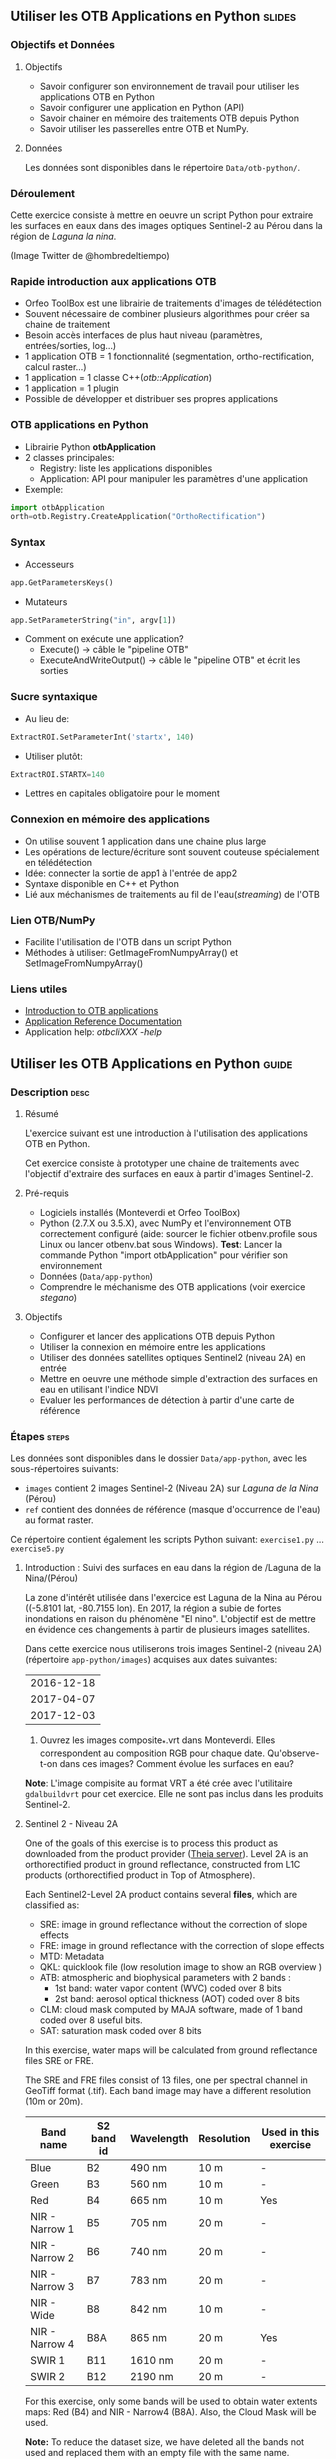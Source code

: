 ** Utiliser les OTB Applications en Python                           :slides:
*** Objectifs et Données
**** Objectifs
     - Savoir configurer son environnement de travail pour utiliser les
       applications OTB en Python
     - Savoir configurer une application en Python (API)
     - Savoir chainer en mémoire des traitements OTB depuis Python
     - Savoir utiliser les passerelles entre OTB et NumPy.

**** Données
      Les données sont disponibles dans le répertoire ~Data/otb-python/~.

*** Déroulement
    Cette exercice consiste à mettre en oeuvre un script Python pour extraire
    les surfaces en eaux dans des images optiques Sentinel-2 au Pérou dans la
    région de /Laguna la nina/.

    #+attr_LATEX: :float t :width \textwidth
    [[file:Images/lluvias-peru.jpg]]


    (Image Twitter de @hombredeltiempo)

*** Rapide introduction aux applications OTB
    - Orfeo ToolBox est une librairie de traitements d'images de télédétection
    - Souvent nécessaire de combiner plusieurs algorithmes pour créer sa chaine
      de traitement
    - Besoin accès interfaces de plus haut niveau (paramètres, entrées/sorties, log...)
    - 1 application OTB = 1 fonctionnalité (segmentation, ortho-rectification,
      calcul raster...)
    - 1 application = 1 classe C++(/otb::Application/)
    - 1 application = 1 plugin
    - Possible de développer et distribuer ses propres applications

*** OTB applications en Python
    - Librairie Python *otbApplication*
    - 2 classes principales:
      - Registry: liste les applications disponibles
      - Application: API pour manipuler les paramètres d'une application
    - Exemple:
#+begin_src python
import otbApplication 
orth=otb.Registry.CreateApplication("OrthoRectification") 
#+end_src

*** Syntax 
    - Accesseurs
#+begin_src python
app.GetParametersKeys()
#+end_src
    - Mutateurs
#+begin_src python
app.SetParameterString("in", argv[1])
#+end_src
    - Comment on exécute une application?
      - Execute() -> câble le "pipeline OTB" 
      - ExecuteAndWriteOutput() -> câble le "pipeline OTB" et écrit les sorties

*** Sucre syntaxique
    - Au lieu de:
#+begin_src python
ExtractROI.SetParameterInt('startx', 140)
#+end_src

    - Utiliser plutôt: 
#+begin_src python
ExtractROI.STARTX=140
#+end_src
    - Lettres en capitales obligatoire pour le moment

*** Connexion en mémoire des applications
    - On utilise souvent 1 application dans une chaine plus large
    - Les opérations de lecture/écriture sont souvent couteuse spécialement en télédétection
    - Idée: connecter la sortie de app1 à l'entrée de app2
    - Syntaxe disponible en C++ et Python
    - Lié aux méchanismes de traitements au fil de l'eau(/streaming/) de l'OTB

*** Lien OTB/NumPy
    - Facilite l'utilisation de l'OTB dans un script Python
    - Méthodes à utiliser: GetImageFromNumpyArray() et SetImageFromNumpyArray() 
   
*** Liens utiles
    - [[https://www.orfeo-toolbox.org/CookBook/OTB-Applications.html][Introduction to OTB applications]]
    - [[https://www.orfeo-toolbox.org/CookBook/Applications.html][Application Reference Documentation]]
    - Application help: /otbcli\textunderscore{}XXX -help/
** Utiliser les OTB Applications en Python                             :guide:
*** Description                                                        :desc:
**** Résumé
     
     L'exercice suivant est une introduction à l'utilisation des applications
     OTB en Python.

     Cet exercice consiste à prototyper une chaine de traitements avec
     l'objectif d'extraire des surfaces en eaux à partir d'images Sentinel-2.

**** Pré-requis

     - Logiciels installés (Monteverdi et Orfeo ToolBox)
     - Python (2.7.X ou 3.5.X), avec NumPy et l'environnement OTB correctement
       configuré (aide: sourcer le fichier otbenv.profile sous Linux ou lancer otbenv.bat
       sous Windows). 
       *Test*: Lancer la commande Python "import otbApplication" pour vérifier
       son environnement 
     - Données (~Data/app-python~) 
     - Comprendre le méchanisme des OTB applications (voir exercice /stegano/) 

**** Objectifs

     - Configurer et lancer des applications OTB depuis Python
     - Utiliser la connexion en mémoire entre les applications
     - Utiliser des données satellites optiques Sentinel2 (niveau 2A) en entrée
     - Mettre en oeuvre une méthode simple d'extraction des surfaces en eau en
       utilisant l'indice NDVI
     - Evaluer les performances de détection à partir d'une carte de référence

*** Étapes                                                            :steps:

    Les données sont disponibles dans le dossier ~Data/app-python~, avec les
    sous-répertoires suivants: 
     - ~images~ contient 2 images Sentinel-2 (Niveau 2A) sur /Laguna de la Nina/ (Pérou)
     - ~ref~ contient des données de référence (masque d'occurrence de l'eau) au
       format raster.

    Ce répertoire contient également les scripts Python suivant:
    ~exercise1.py~ ... ~exercise5.py~

**** Introduction : Suivi des surfaces en eau dans la région de /Laguna de la Nina/(Pérou) 

     La zone d'intérêt utilisée dans l'exercice est Laguna de la Nina au Pérou
     ((-5.8101 lat, -80.7155 lon). En 2017, la région a subie de fortes
     inondations en raison du phénomène "El nino". L'objectif est de mettre en
     évidence ces changements à partir de plusieurs images satellites.

     Dans cette exercice nous utiliserons trois images Sentinel-2 (niveau 2A)
     (répertoire ~app-python/images~) acquises aux dates suivantes: 

|--------------|
|  2016-12-18  |
|  2017-04-07  |
|  2017-12-03  |
|--------------|

     1. Ouvrez les images composite_*.vrt dans Monteverdi. Elles correspondent
        au composition RGB pour chaque date. Qu'observe-t-on dans ces images?  
        Comment évolue les surfaces en eau? 

     *Note*: L'image compisite au format VRT a été crée avec l'utilitaire
     ~gdalbuildvrt~ pour cet exercice. Elle ne sont pas inclus dans les produits Sentinel-2.

**** Sentinel 2 - Niveau 2A

     One of the goals of this exercise is to process this product as downloaded 
     from the product provider ([[https://theia.cnes.fr][Theia server]]). Level 2A is an 
     orthorectified product in ground reflectance, constructed from L1C 
     products (orthorectified product in Top of Atmosphere).

     Each Sentinel2-Level 2A product contains several *files*, which are classified as: 
         - SRE: image in ground reflectance without the correction of slope effects
         - FRE: image in ground reflectance with the correction of slope effects 
         - MTD: Metadata
         - QKL: quicklook file (low resolution image to show an RGB overview )
         - ATB: atmospheric and biophysical parameters with 2 bands :
                - 1st band: water vapor content (WVC) coded over 8 bits
                - 2st band: aerosol optical thickness (AOT) coded over 8 bits
         - CLM: cloud mask computed by MAJA software, made of 1 band coded over 8 useful bits.
         - SAT: saturation mask coded over 8 bits
         
     In this exercise, water maps will be calculated from ground reflectance 
     files SRE or FRE.

     The SRE and FRE files consist of 13 files, one per spectral channel in
     GeoTiff format (.tif). Each band image may have a different resolution (10m
     or 20m).

|----------------+------------+------------+------------+-----------------------|
| Band name      | S2 band id | Wavelength | Resolution | Used in this exercise |
|----------------+------------+------------+------------+-----------------------|
| Blue           | B2         | 490 nm     | 10 m       | -                     |
| Green          | B3         | 560 nm     | 10 m       | -                     |
| Red            | B4         | 665 nm     | 10 m       | Yes                   |
| NIR - Narrow 1 | B5         | 705 nm     | 20 m       | -                     | 
| NIR - Narrow 2 | B6         | 740 nm     | 20 m       | -                     | 
| NIR - Narrow 3 | B7         | 783 nm     | 20 m       | -                     |   
| NIR - Wide     | B8         | 842 nm     | 10 m       | -                     |
| NIR - Narrow 4 | B8A        | 865 nm     | 20 m       | Yes                   |  
| SWIR 1         | B11        | 1610 nm    | 20 m       | -                     |
| SWIR 2         | B12        | 2190 nm    | 20 m       | -                     |  
|----------------+------------+------------+------------+-----------------------|

     For this exercise, only some bands will be used to obtain water extents maps: 
     Red (B4) and NIR - Narrow4 (B8A). Also, the Cloud Mask will be used. 

     *Note:* To reduce the dataset size, we have deleted all the bands not used and 
     replaced them with an empty file with the same name. 
    
     Let's play: 

     1. Since we are interested in ground reflectance images to calculate water 
        surfaces, what band kind of file would you use : SRE or FRE? 

     2. Look at the disk size of B3 and B11 files of one the datasets in 
        ~app-python/images/SENTINEL2A_*/~ Do all files have the same disk
        size? Why?

        *Note:* On the command line, launch the ~gdalinfo~ command on different band 
        files to check the pixel size and the number of pixels.
     
        *Note 2:* Make sure that OTB binary files ($otb-path/bin) is included 
        in your PATH environment variable.
 
     4. Look at /MASKS subfolder : there is a CLM file that contains a cloud
        mask. Do you think that this information might be interesting to 
        make better water detections? How? 

     5. Open in Monteverdi the B8A and B4 and check the values in a water surface.
        Which band has higher reflectance values on water surfaces? (Use the 20170407 date
        to have wider water surfaces)

**** Simple OTB application in Python : exercise1.py
    
     Take a look to the script: ~app-python/exercise1.py~. The aim of 
     this script is to launch the Superimpose application from OTB to resample 
     the B8A band (20m pixel size) to a new resolution. 
  
     At the beginning, there is an otbApplication import. In the otbApplication
     module, two main classes can be manipulated:

        - /Registry/, which provides access to the list of available applications, 
          and can create applications.
        - /Application/, the base class for all applications. This allows to 
          interact with an application instance created by the Registry

     1. In order to show the available applications, launch ~exercise1.py~ with 
        the command  : 
        #+BEGIN_EXAMPLE
        $ python exercise1.py
        #+END_EXAMPLE
        At the output you will see the list
        of available applications. Which line in the script allowed to show the 
        list of applications? This method is present in the Registry or in an Application
        module?

     On the second part of the script, we want to launch the Superimpose application
     to do the resampling of the B8A image (20m pixel size) using the image
     B4 (10m pixel size) as a reference.

     The script ~exercise1.py~ launches the Superimpose OTB application 
     as presented in the following scheme:

     #+ATTR_LATEX: :float t :width 0.8\textwidth
     [[file:Images/app-python-1.png]]
      
     *Note:* Superimpose may be configured to used different interpolations 
     (linear, bi-cubic or nearest neighbor)

     The necessary inputs and outputs of the [[https://www.orfeo-toolbox.org/CookBook/Applications/app_Superimpose.html][Superimpose application]] are
     described in the following table:

|---------------+------------------------+----------------|
| Parameter Key | Parameter Name         | Parameter Type |
|---------------+------------------------+----------------|
| inr           | Reference Input        | input image    | 
| inm           | The image to reproject | input image    | 
| out           | Output image           | output image   | 
     
     2. Open ~exercise1.py~ and complete the "FILL THE GAP 1". 
        You need to complete the path of ~app-python/images~ of your system.
     3. Open ~exercise1.py~ and complete the "FILL THE GAP 2".
        You need to initialize the Superimpose OTB application. See that the ~inr~
        ,~inm~ and ~out~ parameters are already set. 
     4. Launch ~exercise1.py~ the script with the command 
        python exercise1.py. How does the output file ~B8A_10m.tif~ look like?       
         
         
**** Chain OTB applications : exercise2.py

     In this part, the aim is to calculate an NDVI image and obtain a water mask by means
     of thresholding the NDVI value. We will launch different OTB applications
     in the same script to obtain the desired result.

     The script ~exercise2.py~ chains OTB applications as presented in the following scheme:
      #+ATTR_LATEX: :float t :width 1\textwidth
     [[file:Images/app-python-2.png]]

     Use the Superimpose and Bandmath applications to calculate the NDVI and
     the water map image 
     using Red band (B4) and NIR band (B8A) from the S2 product:
     1. Open ~exercise2.py~ and complete the "FILL THE GAP 1".
        You need to complete the path of ~app-python/images~ of your system.
     2. Open ~exercise2.py~ and complete the "FILL THE GAP" 2, 3 and 4.
        You need to :
            - configure the application1 "Superimpose" parameters : ~inr,imr,out~
            - configure the application2 "BandMath" parameters:  ~il,out,exp~
            - configure the application3 "BandMath" parameters:  ~il,out,exp~
        *Note:* Take a look to lines 23-30 to understand the filepath of each band image.
        Check also the online help of the applications if necessary.

     3. Launch ~exercise2.py~ script with the command: 
        #+BEGIN_EXAMPLE
        $ python exercise2.py
        #+END_EXAMPLE
        What are the resulting files? Check the results in Monteverdi.

**** Chain OTB applications in-memory: exercise3.py
     This exercise is equivalent to exercise2.py, but avoiding to write on intermediate
     files. The goal is to process the intermediary results using only RAM memory. 

     As a second improvement, the NDVI calculation is left to 
     the last step: NDVI and water mask are calculated at the same time.  
     In OTB terms, we perform just one BandMath calculation (instead of two).
     
     The script ~exercise3.py~ chains OTB applications as presented in the following scheme:
      #+ATTR_LATEX: :float t :width 1\textwidth
     [[file:Images/app-python-3.png]]

     In-memory connection: the output of app1 might be declared as input of
     app2 using an expression as: 
        - app2.SetParameterInputImage("in",app1.GetParameterOutputImage("out"))
          if the input of application2 is an Image(like in the Superimpose application)
        - app2.AddImageToParameterInputImageList("il",app1.GetParameterOutputImage("out"))
          if the input of application2 is an ImageList(like the BandMath application)
     
     Let's optimize our water mask calculator:
     1. Open ~exercise3.py~ and complete the "FILL THE GAP 1".
        You need to complete the path of ~app-python/data~ of your system.
     2. Open ~exercise3.py~ and complete the "FILL THE GAP 2" to declare the output 
        of application1 as input of application2.
     3. Open ~exercise3.py~ and complete the "FILL THE GAP 3" to set the BandMath expression
        that sets value 1 if ndvi value<0 and 0 if ndvi value>1
     4. Launch ~exercise3.py~ with the command: 
        #+BEGIN_EXAMPLE
        python exercise3.py
        #+END_EXAMPLE
        As you see in the code, the ApplicationX.ExecuteAndWriteOutput()
        has been changed to ApplicationX.Execute()
        in ~exercise3.py~. How does it affect the execution sequence?
     5. In Application1, the output parameter has been declared with a filename.
        Has it been written as a file after the execution? Why?
     6. At the generation of the NDVI mask(with two possible values: water(1) and land(0) 
        ), there is a line like : 
         appX.SetParameterOutputImagePixelType("out", otbApplication.ImagePixelType_ uint8)
         What is the purpose of this line? What would have happened without it?
        


**** Water detection chain with NoData management: exercise4.py

     There are some parts of the images that are covered by clouds. In this 
     exercise, we will use the CLD band in the S2 product to set NODATA regions.
     
     If a CLD pixel value is different of zero, that means that a cloud 
     has been detected in the pixel. The aim of this exercise is to use an special 
     value (255) in the final mask when clouds are present. 
     #+ATTR_LATEX: :float t :width 0.8\textwidth
     [[file:Images/app-python-4.png]]

     The script ~exercise4.py~ chains OTB applications as presented in the following scheme:
     #+ATTR_LATEX: :float t :width 1\textwidth
     [[file:Images/app-python-5.png]]

     At the end of the chain, an OTB application "ManageNoData" is used to set the NODATA value
     as 255 in the GeoTiff metadata.
     
     Let's do it:
     1. Open ~exercise4.py~ and complete the "FILL THE GAP 1".
        You need to complete the path of ~app-python/data~ of your system.
     2. Open ~exercise4.py~ and complete the "FILL THE GAP 2" to set the BandMath expression
        to set the 255 value where the clouds image is different to zero, and otherwise
        keep the NDVI mask image.
     3. Launch ~exercise4.py~ with the different dates as arguments:

            ~python exercise4.py SENTINEL2A_20161218-153729-222_L2A_T17MNP_D_V1-4~

            ~python exercise4.py SENTINEL2A_20170407-154054-255_L2A_T17MNP_D_V1-4~

            ~python exercise4.py SENTINEL2A_20171203-154308-349_L2A_T17MNP_D_V1-4~

        and you will obtain three different masks. Open them with monteverdi to check
        the water extent variations.
     4. Look at the 20161218 final water mask. What are the lines detected as water? 
         

**** Comparison with a reference : exercise5.py  
 
     The water masks obtained after February 2017 correspond to an special flood event 
     in the Laguna de la Nina. How often do we observe floods in this region? Let's try to 
     answer it. 
     
     The Global Surface Water(GSW) map, a water extent map based on optical images (Landsat satellite) over the
     last 30 years, can be helpful to understand how frequently water is detected in a given area. This product
     contains an occurrence layer that provides the ratio between "water found"
     occurrences and the number of valid observations in the
     last 30 years for each pixel. Hence, a pixel with occurrence value equal to 10 means 
     that water has been detected in 10% of valid observations.
     

     #+ATTR_LATEX: :float t :width 0.7\textwidth
     [[file:Images/app-python-6.png]]

     #+ATTR_LATEX: :float t :width 0.7\textwidth
     [[file:Images/app-python-7.png]]
     
     The Global Surface Water data are available for download in tiles 10°x10°
     on [[https://global-surface-water.appspot.com/download][Global Surface Water AppSpot website]].
 
     You will find the required dataset already downloaded in the folder: ~app-python/ref~

     For this exercise, we are going to compare the 3 water masks (20161218,
     20170407 and 20171203) produced in exercise 4 with the GSW product. 

     The method to follow for this exercise is:
         - Crop and resample the GSW occurrence layer(30m resolution) to match 
           with the water mask grid (10m resolution).
         - Apply a threshold on the GSW resampled product with different probabilities:
           10%, 20%, 30%, 50%, 75%, 95% to obtain different reference images
         - Compare the water extent masks of exercise 4 with each of the reference
           images issued from GSW. This comparison will help us to understand how often do
           we observe a water extent map along time.
     #+ATTR_LATEX: :float t :width 0.7\textwidth
     [[file:Images/app-python-8.png]]

    
     Steps:
        1. Open the image ~ref/occurrence_90W_0N.tif~ in QGIS or Monteverdi.

           *WARNING*: Select "ignore" in the pop-up message for the overviews generation.

           What values do you observe around the coordinates lon: -80.6767, lat: -5.91. 
           Do you observe any zone with 90-100 occurrence?  What does it means: 
           permanent or rare waters?

        2. Our zone of study is just a portion of the ~ref/occurrence_90W_0N.tif~. The ~exercise5.py~ script
           will launch Superimpose and Bandmath OTB applications to obtain the GSW layer cropped, resampled 
           and thresholded at given value. To obtain the reference mask launch:

           #+BEGIN_EXAMPLE
               python exercise5.py 10
               python exercise5.py 20	
               python exercise5.py 30
               python exercise5.py 50
               python exercise5.py 75
               python exercise5.py 90
           #+END_EXAMPLE

        3. Now it's time to compare each of the water masks of exercise 4 (on 3 dates: 20161218,
           20170407 and 20171203) with each of the reference images.
           Check the following list of applications in the [[https://www.orfeo-toolbox.org/CookBook/Applications.html][OTB Applications reference documentation]], 
           and look the Learning section. Which application do you think that might be helpful to compare 
           two raster maps?  
           Use this application to calculate the reference mask that yields the best likelihood (Kappa index)
           for each of the 3 water masks.You may launch the otb application in the commandline: 
               otbcli-XXXXX -in XXXX -out XXXX -param1 XXXX          
        4. What would you conclude about the results? 


** OTB Applications on Python API                                 :solutions:
*** Introduction : Water monitoring in the Laguna de la Nina(Peru) event 
    1. Open in Monteverdi the composition_*.vrt file (RGB composition) of each 
       of the dates. What do you observe in these images?  
       How does the water extent change? 
        
       Solution : The color composition of each image of level 2 allows to see the regions as 
       seen by the naked eye and seen as we did not have any atmosphere. 
       The images show how this region goes over three phases: 
        - empty lagoon on December 2016
        - max extension of the flooded lagoon in April 2017
        - flooding lagoon decreasing its size. 


*** Sentinel 2 - Level 2A Format

    1. Since we are interested in ground reflectance images to calculate water 
       surfaces, what band kind of file would you use between SRE and FRE? 
        
       Solution : FRE images corrects the effects of the atmosphere, and hence,
       the physical properties of the ground are better described on the FRE image.

    2. Look at the disk size of B3 and B11 files of one the datasets in 
       ~app-python/images/SENTINEL2A_*/~ Do all files have the same disk
       size? Why?
 
       Solution : B3 and B11 have different resolutions. Higher resolution (smaller pixel size) for the same area
       involves a higher number of pixels to be described in the file, and hence, a bigger file size. 

    3. On the command line, launch the ~gdalinfo~ command on different band 
       files to check the pixel size, the number of pixels and the minimum 
       and maximum values. Do we have common minimum values between 
       different bands? Why?
     
       *Note:* Make sure that OTB binary files ($otb-path/bin) is included 
       in your PATH environment variable.

       Solution: Each band is independent from the others.
 
    4. Look at /MASKS subfolder : there is a CLM file that contains a cloud
       mask. Do you think that this information might be interesting to 
       make better water detections? How? 

       Solution : An image with clouds does not contain information about the ground.
       It is better to avoid the cloud areas by tagging them as NODATA regions, in order to 
       avoid false detections of water.

    5. Open in Monteverdi the B8A and B4 and check the values in a water surface.
       What is the reflectance behavior of these bands on water surfaces?

       Solution : On water regions, B4(RED) has higher reflectance values than B8A(NIR).


*** Simple OTB application in Python : exercise1.py
    
    1. In order to show the available applications, launch exercise1.py with 
       the command  : python exercise1.py. On the output you will see the list
       of available applications. Which line in the script allowed to show the 
       list of applications? This method is present in the Registry or in an Application
       module?

    2. Open ~exercise1.py~ and complete the "FILL THE GAP 1". 
       You need to complete the path of ~app-python/data~ of your system.
    3. Open ~exercise1.py~ and complete the "FILL THE GAP 2".
       You need to initialize the Superimpose OTB application. See that the ~inr~
       ,~inm~ and ~out~ parameters are already set. 
    4. Launch ~exercise1.py~ the script with the command 
       python exercise1.py. How does the output look like?       
         
         
*** Chain OTB applications : exercise2.py

    1. Open ~exercise2.py~ and complete the "FILL THE GAP 1".
       You need to complete the path of ~app-python/data~ of your system.
    2. Open ~exercise2.py~ and complete the "FILL THE GAP" 2, 3 and 4.
       You need to :
           - configure the application1 "Superimpose" parameters : ~inr,imr,out~
           - configure the application2 "BandMath" parameters:  ~il,out,exp~
           - configure the application3 "BandMath" parameters:  ~il,out,exp~
    4. Launch ~exercise2.py~ the script with the command: python exercise2.py. What
       are the resulting files?

*** Chain OTB applications in-memory: exercise3.py
     
    1. Open ~exercise3.py~ and complete the "FILL THE GAP 1".
       You need to complete the path of ~app-python/data~ of your system.
    2. Open ~exercise3.py~ and complete the "FILL THE GAP 2" to declare the output 
       of application1 as input of application2.
    3. Open ~exercise3.py~ and complete the "FILL THE GAP 3" to set the BandMath expression
       that sets value 1 if ndvi value<0 and 0 if ndvi value>1
    4. Launch ~exercise3.py~ with the command: python exercise3.py. 
       As you see in the code, the ApplicationX.ExecuteAndWriteOutput()
       has been changed to ApplicationX.Execute()
       in ~exercise3.py~. How does it affect to the execution sequence?
    5. In Application1, the output parameter has been declared with a filename.
       Has it been written as a file after the execution? Why?
    6. At the generation of the NDVI mask(with two possible values: water(1) and land(0) 
       ), there is a line like : 
        appX.SetParameterOutputImagePixelType("out", otbApplication.ImagePixelType_uint8)
        What is the purpose of this line? What would happened without it?

*** Water detection chain with NoData management: exercise4.py

    1. Open ~exercise4.py~ and complete the "FILL THE GAP 1".
       You need to complete the path of ~app-python/data~ of your system.
    2. Open ~exercise4.py~ and complete the "FILL THE GAP 2" to set the BandMath expression
       to set the 255 value where the clouds image is different to zero, and otherwise
       keep the NDVI mask image.
    3. Launch ~exercise4.py~ with the different dates as arguments:

           ~python exercise4.py SENTINEL2A_20161218-153729-222_L2A_T17MNP_D_V1-4~

           ~python exercise4.py SENTINEL2A_20170407-154054-255_L2A_T17MNP_D_V1-4~

           ~python exercise4.py SENTINEL2A_20171203-154308-349_L2A_T17MNP_D_V1-4~

       and you will obtain three different masks. Open them with monteverdi to check
       the water extent variations.
    4. Look at the 20161218 final NDVI mask. What are the lines detected as water? 
         

*** Comparison with a reference 
 
    1. Open the image ~ref/occurrence_90W_0N.tif~ in QGIS or Monteverdi. What values do you observe
       around the coordinates lon: -80.6767, lat: -5.91. Do you observe any zone with 90-100 occurrence?
       What does it means: permanent or rare waters?
    2. Our zone of study is just an portion of the ~ref/occurrence_90W_0N.tif~. The ~exercise5.py~ script
       will launch Superimpose and Bandmath OTB applications to obtain the GSW layer cropped, resampled 
       and thresholded over a given value. To obtain the reference mask launch:
           python exercise5.py 10
           python exercise5.py 20	
           python exercise5.py 30
           python exercise5.py 50
           python exercise5.py 75
           python exercise5.py 90
    3. Now it's time to compare each of the water masks of exercise 4 (on 3 dates: 20161218,
       20170407 and 20171203) with each of the reference images.
       Check the following list of applications in www.orfeo-toolbox.org/CookBook/Applications.html, 
       and look the Learning section. Which application do you think that might be helpful to compare 
       two raster maps?  
       Use this application to calculate the reference mask that yields the best likelihood (Kappa index)
       for each of the 3 water masks.You may launch the otb application in the commandline: 
           otbcli-XXXXX -in XXXX -out XXXX -param1 XXXX          
    4. What would you conclude about the results?

